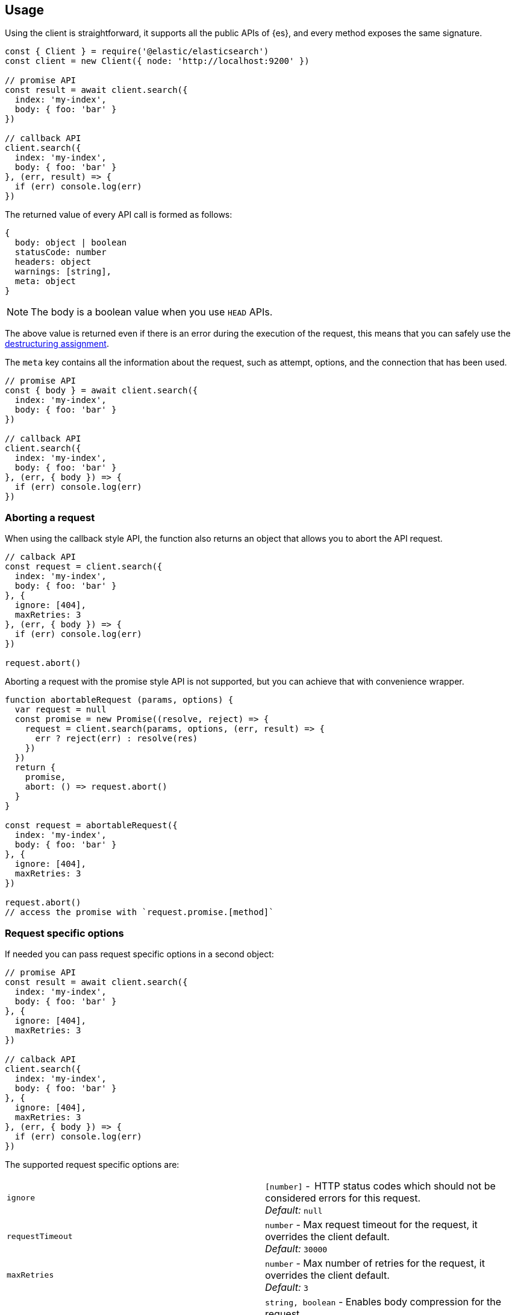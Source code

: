 [[client-usage]]
== Usage

Using the client is straightforward, it supports all the public APIs of {es}, 
and every method exposes the same signature.


[source,js]
----
const { Client } = require('@elastic/elasticsearch')
const client = new Client({ node: 'http://localhost:9200' })

// promise API
const result = await client.search({
  index: 'my-index',
  body: { foo: 'bar' }
})

// callback API
client.search({
  index: 'my-index',
  body: { foo: 'bar' }
}, (err, result) => {
  if (err) console.log(err)
})
----

The returned value of every API call is formed as follows:

[source,ts]
----
{
  body: object | boolean
  statusCode: number
  headers: object
  warnings: [string],
  meta: object
}
----

NOTE: The body is a boolean value when you use `HEAD` APIs.

The above value is returned even if there is an error during the execution of 
the request, this means that you can safely use the 
https://developer.mozilla.org/en-US/docs/Web/JavaScript/Reference/Operators/Destructuring_assignment[destructuring assignment].

The `meta` key contains all the information about the request, such as attempt, 
options, and the connection that has been used.

[source,js]
----
// promise API
const { body } = await client.search({
  index: 'my-index',
  body: { foo: 'bar' }
})

// callback API
client.search({
  index: 'my-index',
  body: { foo: 'bar' }
}, (err, { body }) => {
  if (err) console.log(err)
})
----


=== Aborting a request

When using the callback style API, the function also returns an object that 
allows you to abort the API request.


[source,js]
----
// calback API
const request = client.search({
  index: 'my-index',
  body: { foo: 'bar' }
}, {
  ignore: [404],
  maxRetries: 3
}, (err, { body }) => {
  if (err) console.log(err)
})

request.abort()
----

Aborting a request with the promise style API is not supported, but you can 
achieve that with convenience wrapper.

[source,js]
----
function abortableRequest (params, options) {
  var request = null
  const promise = new Promise((resolve, reject) => {
    request = client.search(params, options, (err, result) => {
      err ? reject(err) : resolve(res)
    })
  })
  return {
    promise,
    abort: () => request.abort()
  }
}

const request = abortableRequest({
  index: 'my-index',
  body: { foo: 'bar' }
}, {
  ignore: [404],
  maxRetries: 3
})

request.abort()
// access the promise with `request.promise.[method]`
----


=== Request specific options
If needed you can pass request specific options in a second object:

[source,js]
----
// promise API
const result = await client.search({
  index: 'my-index',
  body: { foo: 'bar' }
}, {
  ignore: [404],
  maxRetries: 3
})

// calback API
client.search({
  index: 'my-index',
  body: { foo: 'bar' }
}, {
  ignore: [404],
  maxRetries: 3
}, (err, { body }) => {
  if (err) console.log(err)
})
----


The supported request specific options are:
[cols=2*]
|===
|`ignore`
|`[number]` -  HTTP status codes which should not be considered errors for this request. +
_Default:_ `null`

|`requestTimeout`
|`number` - Max request timeout for the request, it overrides the client default. +
_Default:_ `30000`

|`maxRetries`
|`number` - Max number of retries for the request, it overrides the client default. +
_Default:_ `3`

|`compression`
|`string, boolean` - Enables body compression for the request. +
_Options:_ `false`, `'gzip'` +
_Default:_ `false`

|`asStream`
|`boolean` - Instead of getting the parsed body back, you get the raw Node.js stream of data. +
_Default:_ `false`

|`headers`
|`object` - Custom headers for the request. +
_Default:_ `null`

|`querystring`
|`object` - Custom querystring for the request. +
_Default:_ `null`

|`id`
|`any` - Custom request id. _(overrides the top level request id generator)_ +
_Default:_ `null`

|`context`
|`any` - Custom object per request. _(you can use it to pass data to the clients events)_ +
_Default:_ `null`
|===


=== Error handling

The client exposes a variety of error objects that you can use to enhance your 
error handling. You can find all the error objects inside the `errors` key in 
the client.

[source,js]
----
const { errors } = require('@elastic/elasticsearch')
console.log(errors)
----


You can find the errors exported by the client in the table below.

[cols=2*]
|===
|`ElasticsearchClientErrors`
|Every error inherits from this class, it is the basic error generated by the client.

|`TimeoutError`
|Generated when a request exceeds the `requestTimeout` option.

|`ConnectionError`
|Generated when an error occurs during the request, it can be a connection error or a malformed stream of data.

|`NoLivingConnectionsError`
|Generated in case of all connections present in the connection pool are dead.

|`SerializationError`
|Generated if the serialization fails.

|`DeserializationError`
|Generated if the deserialization fails.

|`ConfigurationError`
|Generated if there is a malformed configuration or parameter.

|`ResponseError`
|Generated when in case of a `4xx` or `5xx` response.
|===
